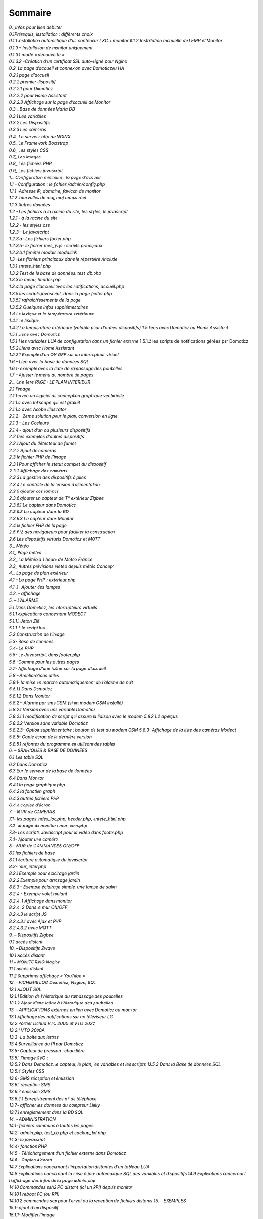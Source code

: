 Sommaire
----------------

| *0._Infos pour bien débuter*
| *0.1Prérequis, installation : différents choix*
| *0.1.1 Installation automatique d’un conteneur LXC + monitor* *0.1.2
  Installation manuelle de LEMP et Monitor*
| *0.1.3 – Installation de monitor uniquement*
| *0.1.3.1 mode « découverte »*
| *0.1.3.2 -Création d’un certificat SSL auto-signé pour Nginx*

| *0.2_La page d’accueil et connexion avec Domoticzou HA*
| *0.2.1 page d’accueil*
| *0.2.2 premier dispositif*
| *0.2.2.1 pour Domoticz*
| *0.2.2.2 pour Home Assistant*
| *0.2.2.3 Affichage sur la page d’accueil de Monitor*
| *0.3 \_ Base de données Maria DB*
| *0.3.1 Les variables*
| *0.3.2 Les Dispositifs*
| *0.3.3 Les caméras*
| *0.4\_ Le serveur http de NGINX*
| *0.5\_ Le Framework Bootstrap*
| *0.6\_ Les styles CSS*
| *0.7\_ Les images*
| *0.8\_ Les fichiers PHP*
| *0.9\_ Les fichiers javascript*
| *1.\_ Configuration minimum : la page d’accueil*
| *1.1 - Configuration : le fichier /admin/config.php*
| *1.1.1 -Adresse IP, domaine, favicon de monitor*
| *1.1.2 intervalles de maj, maj temps réel*
| *1.1.3 Autres données*
| *1.2 - Les fichiers à la racine du site, les styles, le javascript*
| *1.2.1 - à la racine du site*
| *1.2.2 - les styles css*
| *1.2.3 – Le javascript*
| *1.2.3 a- Les fichiers footer.php*
| *1.2.3 b- le fichier mes_js.js : scripts principaux*
| *1.2.3 b.1 fenêtre modale modallink*
| *1.3 -Les fichiers principaux dans le répertoire /include*
| *1.3.1 entete_html.php*
| *1.3.2 Test de la base de données, test_db.php*
| *1.3.3 le menu, header.php*
| *1.3.4 la page d’accueil avec les notifications, accueil.php*
| *1.3.5 les scripts javascript, dans la page footer.php*
| *1.3.5.1 rafraichissements de la page*
| *1.3.5.2 Quelques infos supplémentaires*
| *1.4 Le lexique et la température extérieure*
| *1.4.1 Le lexique*
| *1.4.2 La température extérieure (valable pour d’autres dispositifs)*
  *1.5 liens avec Domoticz ou Home Assistant*
| *1.5.1 Liens avec Domoticz*
| *1.5.1 1 les variables LUA de configuration dans un fichier externe*
  1.5.1.2 les scripts de notifications gérées par Domoticz
| *1.5.2 Liens avec Home Assistant*
| *1.5.2.1 Exemple d’un ON OFF sur un interrupteur virtuel*
| *1.6 – Lien avec la base de données SQL*
| *1.6.1- exemple avec la date de ramassage des poubelles*
| *1.7 – Ajuster le menu au nombre de pages*
| *2.\_ Une 1ere PAGE : LE PLAN INTERIEUR*
| *2.1 l’image*
| *2.1.1-avec un logiciel de conception graphique vectorielle*
| *2.1.1.a avec Inkscape qui est gratuit*

| *2.1.1.b avec Adobe Illustrator*
| *2.1.2 – 2eme solution pour le plan, conversion en ligne*
| *2.1.3 - Les Couleurs*
| *2.1.4 - ajout d’un ou plusieurs dispositifs*
| *2.2 Des exemples d’autres dispositifs*
| *2.2.1 Ajout du détecteur de fumée*
| *2.2.2 Ajout de caméras*
| *2.3 le fichier PHP de l’image*
| *2.3.1 Pour afficher le statut complet du dispositif*
| *2.3.2 Affichage des caméras*
| *2.3.3 La gestion des dispositifs à piles*
| *2.3 4 Le contrôle de la tension d’alimentation*
| *2.3 5 ajouter des lampes*
| *2.3.6 ajouter un capteur de T° extérieur Zigbee*
| *2.3.6.1 Le capteur dans Domoticz*
| *2.3.6.2 Le capteur dans la BD*
| *2.3.6.3 Le capteur dans Monitor*
| *2.4 le fichier PHP de la page*
| *2.5 F12 des navigateurs pour faciliter la construction*
| *2.6 Les dispositifs virtuels Domoticz et MQTT*
| *3.\_ Météo*
| *3.1\_ Page météo*
| *3.2\_ La Météo à 1 heure de Météo France*
| *3.3\_ Autres prévisions météo depuis météo Concept*
| *4.\_ La page du plan extérieur*
| *4.1 – La page PHP : exterieur.php*
| *4.1 .1– Ajouter des lampes*
| *4.2. – affichage*
| *5. – L’ALARME*
| *5.1 Dans Domoticz, les interrupteurs virtuels*
| *5.1.1 explications concernant MODECT*
| *5.1.1.1 Jeton ZM*
| *5.1.1.2 le script lu*\ a
| *5.2 Construction de l’image*
| *5.3- Base de données*
| *5.4- Le PHP*
| *5.5- Le Javascript, dans footer.php*
| *5.6 -Comme pour les autres pages*
| *5.7- Affichage d’une icône sur la page d’accueil*
| *5.8 - Améliorations utiles*
| *5.8.1- la mise en marche automatiquement de l’alarme de nuit*
| *5.8.1.1 Dans Domoticz*
| *5.8.1.2 Dans Monitor*
| *5.8.2 – Alarme par sms GSM (si un modem GSM installé)*
| *5.8.2.1 Version avec une variable Domoticz*
| *5.8.2.1.1 modification du script qui assure la liaison avec le modem*
  *5.8.2.1.2 aperçus*
| *5.8.2.2 Version sans variable Domoticz*
| *5.8.2.3- Option supplémentaire : bouton de test du modem GSM* *5.8.3-
  Affichage de la liste des caméras Modect*
| *5.8.5- Copie écran de la dernière version*
| *5.8.5.1 refontes du programme en utilisant des tables*

| *6. – GRAHIQUES & BASE DE DONNEES*
| *6.1 Les table SQL*
| *6.2 Dans Domoticz*
| *6.3 Sur le serveur de la base de données*
| *6.4 Dans Monitor*
| *6.4.1 la page graphique.php*
| *6.4.2 la fonction graph*
| *6.4.3 autres fichiers PHP*
| *6.4.4 copies d’écran*
| *7. – MUR de CAMERAS*
| *7.1- les pages index_loc.php, header.php, entete_html.php*
| *7.2- la page de monitor : mur_cam.php*
| *7.3- Les scripts Javascript pour la vidéo dans footer.php*
| *7.4- Ajouter une caméra*
| *8.- MUR de COMMANDES ON/OFF*
| *8.1 les fichiers de base*
| *8.1.1 écriture automatique du javascript*
| *8.2- mur_inter.php*
| *8.2.1 Exemple pour éclairage jardin*
| *8.2.2 Exemple pour arrosage jardin*
| *8.8.3 - Exemple éclairage simple, une lampe de salon*
| *8.2.4 - Exemple volet roulant*
| *8.2.4 .1 Affichage dans monitor*
| *8.2.4 .2 Dans le mur ON/OFF*
| *8.2.4.3 le script JS*
| *8.2.4.3.1 avec Ajax et PHP*
| *8.2.4.3.2 avec MQTT*
| *9. – Dispositifs Zigbee*
| *9.1 accès distant*
| *10. – Dispositifs Zwave*
| *10.1 Accès distant*
| *11.- MONITORING Nagios*
| *11.1 accès distant*
| *11.2 Supprimer affichage « YouTube »*
| *12. - FICHIERS LOG Domoticz, Nagios, SQL*
| *12.1 AJOUT SQL*
| *12.1.1 Edition de l’historique du ramassage des poubelles*
| *12.1.2 Ajout d’une icône à l’historique des poubelles*
| *13. – APPLICATIONS externes en lien avec Domoticz ou monitor*
| *13.1 Affichage des notifications sur un téléviseur LG*
| *13.2 Portier Dahua VTO 2000 et VTO 2022*
| *13.2.1 VTO 2000A*
| *13.3 -La boite aux lettres*
| *13.4 Surveillance du PI par Domoticz*
| *13.5- Capteur de pression -chaudière*
| *13.5.1 l’image SVG* :
| *13.5.2 Dans Domoticz, le capteur, le plan, les variables et les
  scripts* *13.5.3 Dans la Base de données SQL*
| *13.5.4 Styles CSS*
| *13.6- SMS réception et émission*
| *13.6.1 réception SMS*
| *13.6.2 émission SMS*

| *13.6.2.1 Enregistrement des n° de téléphone*
| *13.7- afficher les données du compteur Linky*
| *13.7.1 enregistrement dans la BD SQL*
| *14. - ADMINISTRATION*
| *14.1- fichiers communs à toutes les pages*
| *14.2- admin.php, test_db.php et backup_bd.php*
| *14.3- le javascript*
| *14.4- fonction PHP*
| *14.5 - Téléchargement d’un fichier externe dans Domoticz*
| *14.6 - Copies d’écran*
| *14.7 Explications concernant l’importation distantes d’un tableau
  LUA*
| *14.8 Explications concernant la mise à jour automatique SQL des
  variables et dispositifs* *14.9 Explications concernant l’affichage
  des infos de la page admin.php*
| *14.10 Commandes ssh2 PC distant (ici un RPI) depuis monitor*
| *14.10.1 reboot PC (ou RPI)*
| *14.10.2 commandes scp pour l’envoi ou la réception de fichiers
  distants 15. - EXEMPLES*
| *15.1- ajout d’un dispositif*
| *15.1.1- Modifier l’image*
| *15.1.2 Dans la Base de données SQL*
| *15.1.3 Dans le fichier PHP de l’image*
| *15.2- Réinitialisation des dispositifs dans Domoticz*
| *16. – Ajouter des pages ou des alertes non incluses dans le
  programme*
| *16.1 – Ajouter un plan (ex : 1*\ er *étage)*
| *16.2 - Une page vierge, affichage d’un sous domaine distant*
| *16. 3 – Ajouter une alerte, une alarme,….*

| *16.3.1 Exemple avec un rappel pour la prise de médicaments sur la
  page d’accueil 17.- DIY*
| *17. 1 – Domotiser un SPA (ou une piscine)*
| *17.1.1. – Création de capteurs virtuels dans Domoticz*
| *17.1.2. – Création des tables PH, Redox, temp, .. ; dans la base de
  données* *17.1.3. – Envoi des données à la BD de monitor par Domoticz*
| *17.1.4. – Affichage dans Monitor*
| *17.1.4.1 la première page spa.php*
| *17.1.4.2 mises à jour ajax pour le 2eme écran de la page spa.php*
  *17.1.4.3 ajouts d’un ID dans l’image svg pour 3eme écran*
| *17.1.4.4 ajouts d’autres pages*
| *18. - Divers*
| *18.1 Debian : Installer un serveur LAMP (Apache MySQL PHP)*
| *18.2 Installer Paho-mqtt*
| *18.2.1 Le script pour envoyer des messages (mqtt.py)*
| *18.3 Liaison série Domoticz-PI*

   *18.4 Commandes de l’alarme à partir d’un GSM*

   *18.5 Données compteur Linky*

   *18.6 Complément sur l’utilisation des Mots de Passe cryptés dans
   Domoticz* *18.7 pages sans rapport avec la domotique*

   *18.7.1 Les recettes de cuisines sur la tablette domotique*

   *18.8 migrations de Domoticz différentes étapes pour ne rien oublier*

*19. – UPDATE PHP 8.2*

*20. – Résolution de problèmes*

   *20.1 concernant les variables*

| *21. – Mon installation*
| *21.1 Proxmox*
| *21.1.1 installation de VM ou CT par l’interface graphique : IP :8006*
  *21.1.2 installation automatique de VM ou CT*
| *21.1.3 installation automatique d’un conteneur LXC, LEMP & Monitor*
  *21.1.4 Aperçu des VM et CT installés*
| *21.2 Domoticz*
| *21.3 Zwave*
| *21.4 Zigbee*
| *21.5 Asterisk (sip)*
| *21.6 MQTT (mosquito)*
| *21.7 Zoneminder*
| *21.8 Plex*
| *21.9 Raspberry PI4*
| *21.9.1 Résolution de problèmes*
| *21.9.1.1 cannot-open-access-to-console-the-root-account-is-locked*
  *21.10 Home Assistant*
